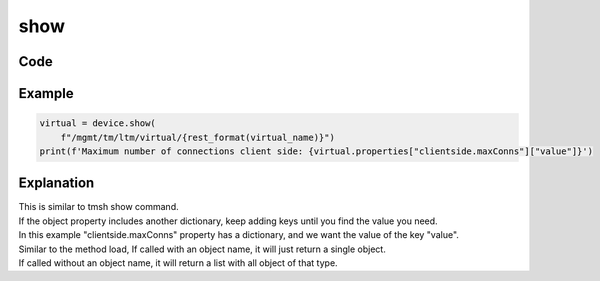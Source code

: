 show
====

Code
----

.. automethod:: bigrest.bigip.BIGIP.show

Example
-------

.. code-block:: python

    virtual = device.show(
        f"/mgmt/tm/ltm/virtual/{rest_format(virtual_name)}")
    print(f'Maximum number of connections client side: {virtual.properties["clientside.maxConns"]["value"]}')

Explanation
-----------

| This is similar to tmsh show command.
| If the object property includes another dictionary, keep adding keys until you find the value you need.
| In this example "clientside.maxConns" property has a dictionary, and we want the value of the key "value".

| Similar to the method load, If called with an object name, it will just return a single object.
| If called without an object name, it will return a list with all object of that type.